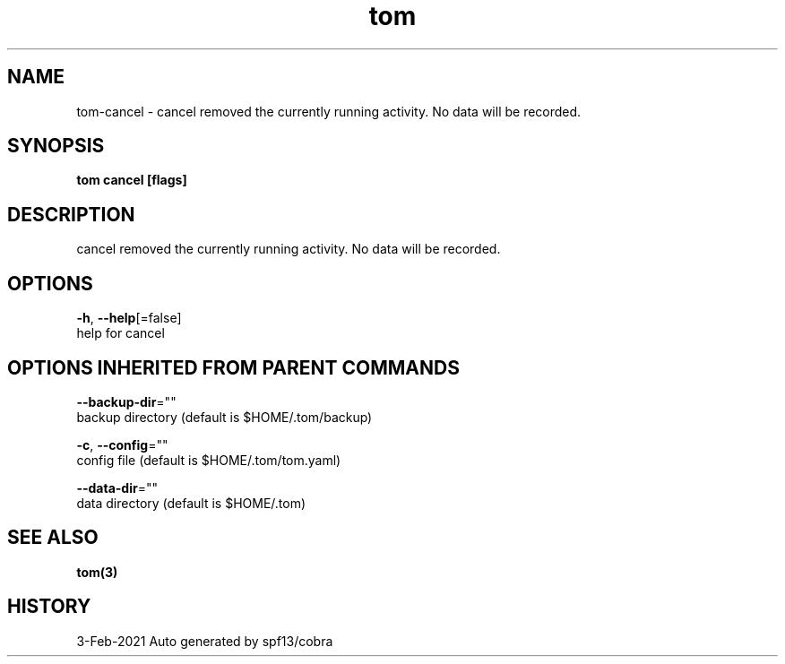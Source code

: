 .TH "tom" "3" "Feb 2021" "Auto generated by spf13/cobra" "" 
.nh
.ad l


.SH NAME
.PP
tom\-cancel \- cancel removed the currently running activity. No data will be recorded.


.SH SYNOPSIS
.PP
\fBtom cancel [flags]\fP


.SH DESCRIPTION
.PP
cancel removed the currently running activity. No data will be recorded.


.SH OPTIONS
.PP
\fB\-h\fP, \fB\-\-help\fP[=false]
    help for cancel


.SH OPTIONS INHERITED FROM PARENT COMMANDS
.PP
\fB\-\-backup\-dir\fP=""
    backup directory (default is $HOME/.tom/backup)

.PP
\fB\-c\fP, \fB\-\-config\fP=""
    config file (default is $HOME/.tom/tom.yaml)

.PP
\fB\-\-data\-dir\fP=""
    data directory (default is $HOME/.tom)


.SH SEE ALSO
.PP
\fBtom(3)\fP


.SH HISTORY
.PP
3\-Feb\-2021 Auto generated by spf13/cobra
